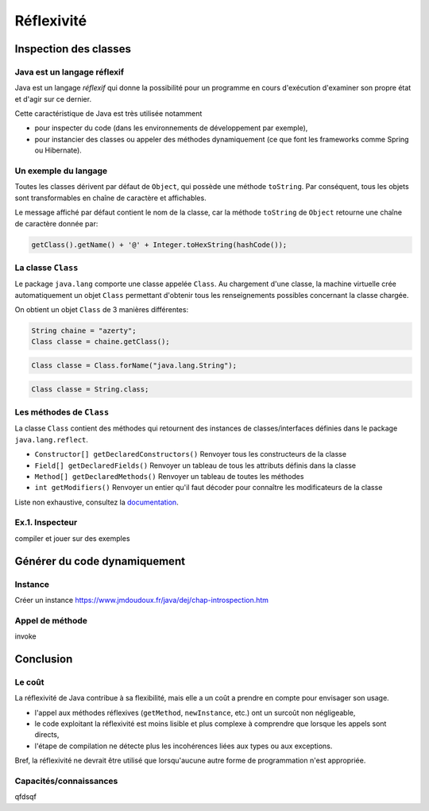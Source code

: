 ===========================
Réflexivité 
===========================

Inspection des classes 
===========================

Java est un langage réflexif
----------------------------------------

Java est un langage *réflexif* qui donne la possibilité pour un 
programme en cours d'exécution d'examiner son propre état et d'agir
sur ce dernier. 
 

Cette caractéristique de Java est très utilisée notamment

- pour inspecter du code
  (dans les environnements de développement par exemple), 

- pour instancier des classes ou appeler des méthodes dynamiquement
  (ce que font les frameworks comme Spring ou Hibernate).

Un exemple du langage
---------------------------

Toutes les classes dérivent par défaut de ``Object``, qui possède une méthode ``toString``.
Par conséquent, tous les objets sont transformables en chaîne de caractère et affichables. 

Le message affiché par défaut contient le nom de la classe, car la méthode ``toString`` de
``Object`` retourne une chaîne de caractère donnée par:  

.. code-block:: java 

	getClass().getName() + '@' + Integer.toHexString(hashCode()); 



La classe ``Class``
----------------------------------------

Le package ``java.lang`` comporte une classe appelée ``Class``. Au chargement d'une classe, la machine virtuelle 
crée automatiquement un objet ``Class`` permettant d'obtenir tous les renseignements possibles concernant la 
classe chargée.  

On obtient un objet ``Class`` de 3 manières différentes: 

.. code-block:: java 

        String chaine = "azerty";
	Class classe = chaine.getClass();
   
.. code-block:: java 

        Class classe = Class.forName("java.lang.String");

.. code-block:: java 
	
	Class classe = String.class;
	

Les méthodes de ``Class``
----------------------------------------

La classe ``Class`` contient des méthodes qui retournent des instances de
classes/interfaces définies dans le package ``java.lang.reflect``.

- ``Constructor[] getDeclaredConstructors()`` 	Renvoyer tous les constructeurs de la classe
- ``Field[] getDeclaredFields()`` 	Renvoyer un tableau de tous les attributs définis dans la classe
- ``Method[] getDeclaredMethods()`` 	Renvoyer un tableau de toutes les méthodes
- ``int getModifiers()`` 	Renvoyer un entier qu'il faut décoder pour connaître les modificateurs de la classe

Liste non exhaustive, consultez la `documentation <http://docs.oracle.com/javase/7/docs/api/>`_.


Ex.1. Inspecteur
--------------------------

compiler et jouer sur des exemples

Générer du code dynamiquement
=================================


Instance
-----------------

Créer un instance https://www.jmdoudoux.fr/java/dej/chap-introspection.htm

Appel de méthode
-------------------

invoke



Conclusion
==========================

Le coût
--------------------------

La réflexivité de Java contribue à sa flexibilité, mais elle a un coût a prendre en compte pour envisager son usage.

- l'appel aux méthodes réflexives (``getMethod``, ``newInstance``, etc.) ont un surcoût non négligeable,
- le code exploitant la réflexivité est moins lisible et plus complexe à comprendre que lorsque les appels sont directs,
- l'étape de compilation ne détecte plus les incohérences liées aux types ou aux exceptions. 

Bref, la réflexivité ne devrait être utilisé que lorsqu'aucune autre forme de programmation n'est appropriée. 

Capacités/connaissances
---------------------------------

qfdsqf
